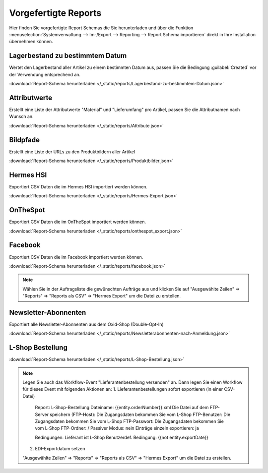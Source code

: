 Vorgefertigte Reports
#####################

Hier finden Sie vorgefertigte Report Schemas die Sie herunterladen und über die
Funktion :menuselection:`Systemverwaltung --> Im-/Export --> Reporting --> Report Schema importieren`
direkt in Ihre Installation übernehmen können.

Lagerbestand zu bestimmtem Datum
~~~~~~~~~~~~~~~~~~~~~~~~~~~~~~~~

Wertet den Lagerbestand aller Artikel zu einem bestimmten Datum aus, passen Sie die Bedingung :guilabel:`Created` vor
der Verwendung entsprechend an.

:download:`Report-Schema herunterladen </_static/reports/Lagerbestand-zu-bestimmtem-Datum.json>`

Attributwerte
~~~~~~~~~~~~~~~~~~~~~~~~~~~~~~~~

Erstellt eine Liste der Attributwerte "Material" und "Lieferumfang" pro Artikel,
passen Sie die Attributnamen nach Wunsch an.

:download:`Report-Schema herunterladen </_static/reports/Attribute.json>`

Bildpfade
~~~~~~~~~~~~~~~~~~~~~~~~~~~~~~~~

Erstellt eine Liste der URLs zu den Produktbildern aller Artikel

:download:`Report-Schema herunterladen </_static/reports/Produktbilder.json>`

Hermes HSI
~~~~~~~~~~~~~~~~~~~~~~~~~~~~~~~~

Exportiert CSV Daten die im Hermes HSI importiert werden können.

:download:`Report-Schema herunterladen </_static/reports/Hermes-Export.json>`

OnTheSpot
~~~~~~~~~~~~~~~~~~~~~~~~~~~~~~~~

Exportiert CSV Daten die im OnTheSpot importiert werden können.

:download:`Report-Schema herunterladen </_static/reports/onthespot_export.json>`

Facebook
~~~~~~~~~~~~~~~~~~~~~~~~~~~~~~~~

Exportiert CSV Daten die im Facebook importiert werden können.

:download:`Report-Schema herunterladen </_static/reports/facebook.json>`

.. note::
    Wählen Sie in der Auftragsliste die gewünschten Aufträge aus und klicken Sie auf
    "Ausgewählte Zeilen" => "Reports" => "Reports als CSV" => "Hermes Export" um die Datei zu erstellen.
    
Newsletter-Abonnenten
~~~~~~~~~~~~~~~~~~~~~~~~~~~~~~~~

Exportiert alle Newsletter-Abonnenten aus dem Oxid-Shop (Double-Opt-In)

:download:`Report-Schema herunterladen </_static/reports/Newsletterabonnenten-nach-Anmeldung.json>`

L-Shop Bestellung
~~~~~~~~~~~~~~~~~~~~~~~~~~~~~~~~

:download:`Report-Schema herunterladen </_static/reports/L-Shop-Bestellung.json>`  

.. note::
    Legen Sie auch das Workflow-Event "Lieferantenbestellung versenden" an. 
    Dann legen Sie einen Workflow für dieses Event mit folgenden Aktionen an:
    1. Lieferantenbestellungen sofort exportieren (in einer CSV-Datei)
       Report: L-Shop-Bestellung
       Dateiname: {{entity.orderNumber}}.xml
       Die Datei auf dem FTP-Server speichern (FTP-Host): Die Zugangsdaten bekommen Sie vom L-Shop
       FTP-Benutzer: Die Zugangsdaten bekommen Sie vom L-Shop
       FTP-Passwort: Die Zugangsdaten bekommen Sie vom L-Shop
       FTP-Ordner: /
       Passiver Modus: nein
       Einträge einzeln exportieren: ja
       
       Bedingungen:
       Lieferant ist L-Shop
       Benutzerdef. Bedingung: {{not entity.exportDate}}
    
    2. EDI-Exportdatum setzen
       
       
    "Ausgewählte Zeilen" => "Reports" => "Reports als CSV" => "Hermes Export" um die Datei zu erstellen.

